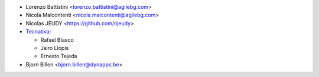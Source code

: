 * Lorenzo Battistini <lorenzo.battistini@agilebg.com>
* Nicola Malcontenti <nicola.malcontenti@agilebg.com>
* Nicolas JEUDY <https://github.com/njeudy>
* `Tecnativa <https://www.tecnativa.com>`_:

  * Rafael Blasco
  * Jairo Llopis
  * Ernesto Tejeda
* Bjorn Billen <bjorn.billen@dynapps.be>
